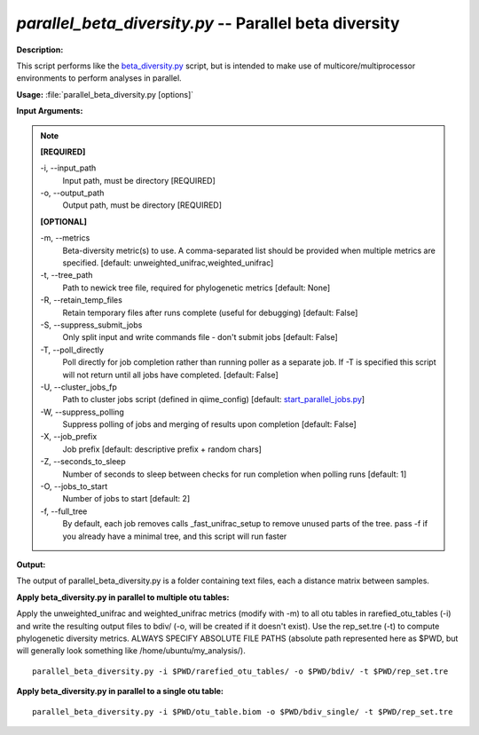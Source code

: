 .. _parallel_beta_diversity:

.. index:: parallel_beta_diversity.py

*parallel_beta_diversity.py* -- Parallel beta diversity
^^^^^^^^^^^^^^^^^^^^^^^^^^^^^^^^^^^^^^^^^^^^^^^^^^^^^^^^^^^^^^^^^^^^^^^^^^^^^^^^^^^^^^^^^^^^^^^^^^^^^^^^^^^^^^^^^^^^^^^^^^^^^^^^^^^^^^^^^^^^^^^^^^^^^^^^^^^^^^^^^^^^^^^^^^^^^^^^^^^^^^^^^^^^^^^^^^^^^^^^^^^^^^^^^^^^^^^^^^^^^^^^^^^^^^^^^^^^^^^^^^^^^^^^^^^^^^^^^^^^^^^^^^^^^^^^^^^^^^^^^^^^^

**Description:**

This script performs like the `beta_diversity.py <./beta_diversity.html>`_ script, but is intended to make use of multicore/multiprocessor environments to perform analyses in parallel.


**Usage:** :file:`parallel_beta_diversity.py [options]`

**Input Arguments:**

.. note::

	
	**[REQUIRED]**
		
	-i, `-`-input_path
		Input path, must be directory [REQUIRED]
	-o, `-`-output_path
		Output path, must be directory [REQUIRED]
	
	**[OPTIONAL]**
		
	-m, `-`-metrics
		Beta-diversity metric(s) to use. A comma-separated list should be provided when multiple metrics are specified. [default: unweighted_unifrac,weighted_unifrac]
	-t, `-`-tree_path
		Path to newick tree file, required for phylogenetic metrics [default: None]
	-R, `-`-retain_temp_files
		Retain temporary files after runs complete (useful for debugging) [default: False]
	-S, `-`-suppress_submit_jobs
		Only split input and write commands file - don't submit jobs [default: False]
	-T, `-`-poll_directly
		Poll directly for job completion rather than running poller as a separate job. If -T is specified this script will not return until all jobs have completed. [default: False]
	-U, `-`-cluster_jobs_fp
		Path to cluster jobs script (defined in qiime_config)  [default: `start_parallel_jobs.py <./start_parallel_jobs.html>`_]
	-W, `-`-suppress_polling
		Suppress polling of jobs and merging of results upon completion [default: False]
	-X, `-`-job_prefix
		Job prefix [default: descriptive prefix + random chars]
	-Z, `-`-seconds_to_sleep
		Number of seconds to sleep between checks for run  completion when polling runs [default: 1]
	-O, `-`-jobs_to_start
		Number of jobs to start [default: 2]
	-f, `-`-full_tree
		By default, each job removes calls _fast_unifrac_setup to remove unused parts of the tree. pass -f if you already have a minimal tree, and this script will run faster


**Output:**

The output of parallel_beta_diversity.py is a folder containing text files, each a distance matrix between samples.


**Apply beta_diversity.py in parallel to multiple otu tables:**

Apply the unweighted_unifrac and weighted_unifrac metrics (modify with -m) to all otu tables in rarefied_otu_tables (-i) and write the resulting output files to bdiv/ (-o, will be created if it doesn't exist). Use the rep_set.tre (-t) to compute phylogenetic diversity metrics. ALWAYS SPECIFY ABSOLUTE FILE PATHS (absolute path represented here as $PWD, but will generally look something like /home/ubuntu/my_analysis/).

::

	parallel_beta_diversity.py -i $PWD/rarefied_otu_tables/ -o $PWD/bdiv/ -t $PWD/rep_set.tre

**Apply beta_diversity.py in parallel to a single otu table:**

 

::

	parallel_beta_diversity.py -i $PWD/otu_table.biom -o $PWD/bdiv_single/ -t $PWD/rep_set.tre


